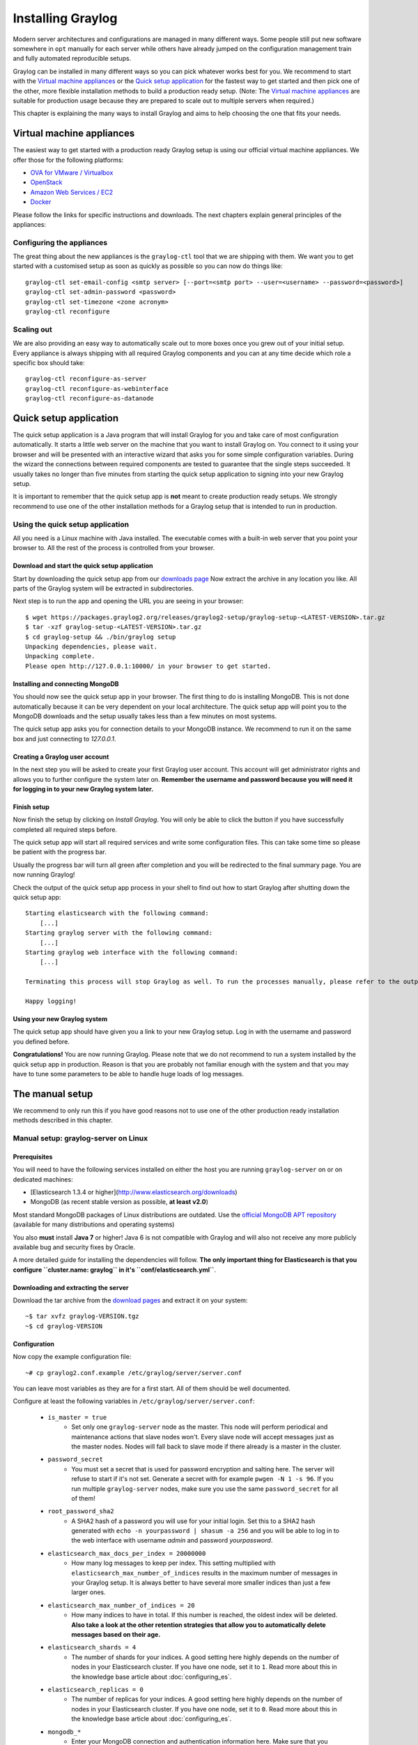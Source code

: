 ******************
Installing Graylog
******************

Modern server architectures and configurations are managed in many different ways. Some people still put new software
somewhere in ``opt`` manually for each server while others have already jumped on the configuration management train and
fully automated reproducible setups.

Graylog can be installed in many different ways so you can pick whatever works best for you. We recommend to start with the
`Virtual machine appliances`_ or the `Quick setup application`_ for the fastest way to get started and then pick one
of the other, more flexible installation methods to build a production ready setup. (Note: The `Virtual machine appliances`_
are suitable for production usage because they are prepared to scale out to multiple servers when required.)

This chapter is explaining the many ways to install Graylog and aims to help choosing the one that fits your needs.

Virtual machine appliances
==========================

The easiest way to get started with a production ready Graylog setup is using our official virtual machine appliances. We offer
those for the following platforms:

* `OVA for VMware / Virtualbox <https://github.com/Graylog2/graylog2-images/tree/master/ova>`_
* `OpenStack <https://github.com/Graylog2/graylog2-images/tree/master/openstack>`_
* `Amazon Web Services / EC2 <https://github.com/Graylog2/graylog2-images/tree/master/aws>`_
* `Docker <https://github.com/Graylog2/graylog2-images/tree/master/docker>`_

Please follow the links for specific instructions and downloads. The next chapters explain general principles of the appliances:

Configuring the appliances
--------------------------

The great thing about the new appliances is the ``graylog-ctl`` tool that we are shipping with them. We want you to get started
with a customised setup as soon as quickly as possible so you can now do things like::

  graylog-ctl set-email-config <smtp server> [--port=<smtp port> --user=<username> --password=<password>]
  graylog-ctl set-admin-password <password>
  graylog-ctl set-timezone <zone acronym>
  graylog-ctl reconfigure

Scaling out
-----------

We are also providing an easy way to automatically scale out to more boxes once you grew out of your initial setup. Every appliance
is always shipping with all required Graylog components and you can at any time decide which role a specific box should take::

  graylog-ctl reconfigure-as-server
  graylog-ctl reconfigure-as-webinterface
  graylog-ctl reconfigure-as-datanode

Quick setup application
=======================

The quick setup application is a Java program that will install Graylog for you and take care of most configuration automatically.
It starts a little web server on the machine that you want to install Graylog on. You connect to it using your browser and will
be presented with an interactive wizard that asks you for some simple configuration variables. During the wizard the connections
between required components are tested to guarantee that the single steps succeeded. It usually takes no longer than five minutes
from starting the quick setup application to signing into your new Graylog setup.

It is important to remember that the quick setup app is **not** meant to create production ready setups. We strongly recommend to
use one of the other installation methods for a Graylog setup that is intended to run in production.

.. image:: /images/qsa1.png

Using the quick setup application
---------------------------------

All you need is a Linux machine with Java installed. The executable comes with a built-in web server that you point your browser to.
All the rest of the process is controlled from your browser.

Download and start the quick setup application
^^^^^^^^^^^^^^^^^^^^^^^^^^^^^^^^^^^^^^^^^^^^^^

Start by downloading the quick setup app from our `downloads page <https://www.graylog.org/download/>`_ Now extract the archive in any
location you like. All parts of the Graylog system will be extracted in subdirectories.

Next step is to run the app and opening the URL you are seeing in your browser::

  $ wget https://packages.graylog2.org/releases/graylog2-setup/graylog-setup-<LATEST-VERSION>.tar.gz
  $ tar -xzf graylog-setup-<LATEST-VERSION>.tar.gz
  $ cd graylog-setup && ./bin/graylog setup
  Unpacking dependencies, please wait.
  Unpacking complete.
  Please open http://127.0.0.1:10000/ in your browser to get started.

Installing and connecting MongoDB
^^^^^^^^^^^^^^^^^^^^^^^^^^^^^^^^^

You should now see the quick setup app in your browser. The first thing to do is installing MongoDB. This is not done automatically
because it can be very dependent on your local architecture. The quick setup app will point you to the MongoDB downloads and the
setup usually takes less than a few minutes on most systems.

The quick setup app asks you for connection details to your MongoDB instance. We recommend to run it on the same box and just connecting
to `127.0.0.1`.

Creating a Graylog user account
^^^^^^^^^^^^^^^^^^^^^^^^^^^^^^^

In the next step you will be asked to create your first Graylog user account. This account will get administrator rights and allows you
to further configure the system later on. **Remember the username and password because you will need it for logging in to your
new Graylog system later.**

Finish setup
^^^^^^^^^^^^

Now finish the setup by clicking on *Install Graylog*. You will only be able to click the button if you have successfully completed all
required steps before.

The quick setup app will start all required services and write some configuration files. This can take some time so please be patient
with the progress bar.

Usually the progress bar will turn all green after completion and you will be redirected to the final summary page. You are now running
Graylog!

Check the output of the quick setup app process in your shell to find out how to start Graylog after shutting down the quick setup app::


  Starting elasticsearch with the following command:
      [...]
  Starting graylog server with the following command:
      [...]
  Starting graylog web interface with the following command:
      [...]

  Terminating this process will stop Graylog as well. To run the processes manually, please refer to the output above.

  Happy logging!

Using your new Graylog system
^^^^^^^^^^^^^^^^^^^^^^^^^^^^^

The quick setup app should have given you a link to your new Graylog setup. Log in with the username and password you defined before.

**Congratulations!** You are now running Graylog. Please note that we do not recommend to run a system installed by the quick setup
app in production. Reason is that you are probably not familiar enough with the system and that you may have to tune some parameters to
be able to handle huge loads of log messages.

.. image:: /images/qsa2.png


The manual setup
================

We recommend to only run this if you have good reasons not to use one of the other production ready installation methods described
in this chapter.

Manual setup: graylog-server on Linux
-------------------------------------

Prerequisites
^^^^^^^^^^^^^

You will need to have the following services installed on either the host you are running ``graylog-server`` on or on dedicated machines:

* [Elasticsearch 1.3.4 or higher](http://www.elasticsearch.org/downloads)
* MongoDB (as recent stable version as possible, **at least v2.0**)

Most standard MongoDB packages of Linux distributions are outdated. Use the `official MongoDB APT repository <http://docs.mongodb.org/manual/tutorial/install-mongodb-on-debian/>`_
(available for many distributions and operating systems)

You also **must** install **Java 7** or higher! Java 6 is not compatible with Graylog and will also not receive any more publicly available bug and security
fixes by Oracle.

A more detailed guide for installing the dependencies will follow. **The only important thing for Elasticsearch is that you configure
``cluster.name: graylog`` in it's ``conf/elasticsearch.yml``**.

Downloading and extracting the server
^^^^^^^^^^^^^^^^^^^^^^^^^^^^^^^^^^^^^

Download the tar archive from the `download pages <https://www.graylog.org/download/>`_ and extract it on your system::

  ~$ tar xvfz graylog-VERSION.tgz
  ~$ cd graylog-VERSION

Configuration
^^^^^^^^^^^^^

Now copy the example configuration file::

  ~# cp graylog2.conf.example /etc/graylog/server/server.conf

You can leave most variables as they are for a first start. All of them should be well documented.

Configure at least the following variables in ``/etc/graylog/server/server.conf``:

 * ``is_master = true``
    * Set only one ``graylog-server`` node as the master. This node will perform periodical and maintenance actions that slave nodes won't.
      Every slave node will accept messages just as the master nodes. Nodes will fall back to slave mode if there already is a master in the
      cluster.
 * ``password_secret``
    * You must set a secret that is used for password encryption and salting here. The server will refuse to start if it's not set. Generate
      a secret with for example ``pwgen -N 1 -s 96``.  If you run multiple ``graylog-server`` nodes, make sure you use the same
      ``password_secret`` for all of them!
 * ``root_password_sha2``
    * A SHA2 hash of a password you will use for your initial login. Set this to a SHA2 hash generated with ``echo -n yourpassword | shasum -a 256``
      and you will be able to log in to the web interface with username *admin* and password *yourpassword*.
 * ``elasticsearch_max_docs_per_index = 20000000``
    * How many log messages to keep per index. This setting multiplied with ``elasticsearch_max_number_of_indices`` results in the maximum number of
      messages in your Graylog setup. It is always better to have several more smaller indices than just a few larger ones.
 * ``elasticsearch_max_number_of_indices = 20``
    * How many indices to have in total. If this number is reached, the oldest index will be deleted. **Also take a look at the other retention
      strategies that allow you to automatically delete messages based on their age.**
 * ``elasticsearch_shards = 4``
    * The number of shards for your indices. A good setting here highly depends on the number of nodes in your Elasticsearch cluster. If you have
      one node, set it to ``1``. Read more about this in the knowledge base article about :doc:`configuring_es`.
 * ``elasticsearch_replicas = 0``
     * The number of replicas for your indices. A good setting here highly depends on the number of nodes in your Elasticsearch cluster. If you
       have one node, set it to ``0``. Read more about this in the knowledge base article about :doc:`configuring_es`.
 * ``mongodb_*``
    * Enter your MongoDB connection and authentication information here. Make sure that you connect the web interface to the same database.
      You don't need to configure ``mongodb_user`` and ``mongodb_password`` if ``mongodb_useauth`` is set to ``false``.

Starting the server
^^^^^^^^^^^^^^^^^^^

You need to have Java installed. Running the OpenJDK is totally fine and should be available on all platforms. For example on Debian it is::

  ~$ apt-get install openjdk-7-jre

**You need at least Java 7** as Java 6 has reached EOL.

Start the server::

  ~$ cd bin/
  ~$ ./graylogctl start

The server will try to write a ``node_id`` to the ``graylog-server-node-id`` file. It won't start if it can't write there because of for
example missing permissions.

See the startup parameters description below to learn more about available startup parameters. Note that you might have to be `root`
to bind to the popular port 514 for syslog inputs.

You should see a line like this in the debug output of ``graylog-server`` successfully connected to your Elasticsearch cluster::

  2013-10-01 12:13:22,382 DEBUG: org.elasticsearch.transport.netty - [graylog-server] connected to node [[Unuscione, Angelo][thN_gIBkQDm2ab7k-2Zaaw][inet[/10.37.160.227:9300]]]

You can find the ``graylog-server`` logs in the directory ``logs/``.

**Important:** All ``graylog-server`` instances must have synchronised time. We strongly recommend to use
`NTP <http://en.wikipedia.org/wiki/Network_Time_Protocol>`_ or similar mechanisms on all machines of your Graylog infrastructure.

Supplying external logging configuration
^^^^^^^^^^^^^^^^^^^^^^^^^^^^^^^^^^^^^^^^

The ``graylog-server`` uses Log4j for its internal logging and ships with a
`default log configuration file <https://github.com/Graylog2/graylog2-server/blob/1.0.0/graylog2-server/src/main/resources/log4j.xml>`
which is embedded within the shipped JAR.

In case you need to overwrite the configuration ``graylog-server`` uses, you can supply a Java system property specifying the path to
the configuration file in your ``graylogctl`` script. Append this before the `-jar` paramter::

  -Dlog4j.configuration=file:///tmp/logj4.xml

Substitute the actual path to the file for the ``/tmp/log4j.xml`` in the example.

In case you do not have a log rotation system already in place, you can also configure Graylog to rotate logs based on their size to prevent its
logs to grow without bounds.

One such example ``log4j.xml`` configuration is shown below. Graylog includes the ``log4j-extras`` companion classes to support time based and size
based log rotation. This is the example::

  <?xml version="1.0" encoding="UTF-8"?>
  <!DOCTYPE log4j:configuration PUBLIC "-//APACHE//DTD LOG4J 1.2//EN" "log4j.dtd">
  <log4j:configuration xmlns:log4j="http://jakarta.apache.org/log4j/">

      <appender name="FILE" class="org.apache.log4j.rolling.RollingFileAppender">
          <rollingPolicy class="org.apache.log4j.rolling.FixedWindowRollingPolicy" >
              <param name="activeFileName" value="/tmp/server.log" /> <!-- ADAPT -->
              <param name="fileNamePattern" value="/tmp/server.%i.log" /> <!-- ADAPT -->
              <param name="minIndex" value="1" /> <!-- ADAPT -->
              <param name="maxIndex" value="10" /> <!-- ADAPT -->
          </rollingPolicy>
          <triggeringPolicy class="org.apache.log4j.rolling.SizeBasedTriggeringPolicy">
              <param name="maxFileSize" value="5767168" /> <!-- ADAPT: For example 5.5MB in bytes -->
          </triggeringPolicy>
          <layout class="org.apache.log4j.PatternLayout">
              <param name="ConversionPattern" value="%d %-5p: %c - %m%n"/>
          </layout>
      </appender>

      <!-- Application Loggers -->
      <logger name="org.graylog2">
          <level value="info"/>
      </logger>
      <!-- this emits a harmless warning for ActiveDirectory every time which we can't work around :( -->
      <logger name="org.apache.directory.api.ldap.model.message.BindRequestImpl">
          <level value="error"/>
      </logger>
      <!-- Root Logger -->
      <root>
          <priority value="info"/>
          <appender-ref ref="FILE"/>
      </root>

  </log4j:configuration>

Command line (CLI) parameters
^^^^^^^^^^^^^^^^^^^^^^^^^^^^^

There are a number of CLI parameters you can pass to the call in your ``graylogctl`` script:

* ``-h``, ``--help``: Show help message
* ``-f CONFIGFILE``, ``--configfile CONFIGFILE``: Use configuration file `CONFIGFILE` for Graylog; default: ``/etc/graylog/server/server.conf``
* ``-t``, ``--configtest``: Validate the Graylog configuration and exit with exit code 0 if the configuration file is syntactically correct, exit code 1 and a description of the error otherwise
* ``-d``, ``--debug``: Run in debug mode
* ``-l``, ``--local``: Run in local mode. Automatically invoked if in debug mode. Will not send system statistics, even if enabled and allowed. Only interesting for development and testing purposes.
* ``-s``, ``--statistics``: Print utilization statistics to STDOUT
* ``-r``, ``--no-retention``: Do not automatically delete old/outdated indices
* ``-p PIDFILE``, ``--pidfile PIDFILE``: Set the file containing the PID of graylog to `PIDFILE`; default: `/tmp/graylog.pid`
* ``-np``, ``--no-pid-file``: Do not write PID file (overrides `-p`/`--pidfile`)
* ``--version``: Show version of Graylog and exit

Problems with IPv6 vs. IPv4?
^^^^^^^^^^^^^^^^^^^^^^^^^^^^

If your `graylog-server` instance refuses to listen on IPv4 addresses and always chooses for example a `rest_listen_address` like `:::12900`
you can tell the JVM to prefer the IPv4 stack.

Add the `java.net.preferIPv4Stack` flag in your `graylog2ctl` script or from wherever you are calling the `graylog-server.jar`::

    ~$ sudo -u graylog java -Djava.net.preferIPv4Stack=true -jar graylog-server.jar

Manual setup: graylog-web-interface on Linux
--------------------------------------------

Prerequisites
^^^^^^^^^^^^^

The only thing you need is at least one compatible ``graylog-server`` node. Please use the same version number to make sure that it
is compatible.

You also **must** use **Java 7**! Java 6 is not compatible with Graylog and will also not receive any more publicly available bug
and security fixes by Oracle.

Downloading and extracting the web-interface
^^^^^^^^^^^^^^^^^^^^^^^^^^^^^^^^^^^^^^^^^^^^

Download the package from the `download pages <https://www.graylog.org/download/>`_.

Extract the archive::

  ~$ tar xvfz graylog-web-interface-VERSION.tgz
  ~$ cd graylog-web-interface-VERSION

Configuring the web interface
^^^^^^^^^^^^^^^^^^^^^^^^^^^^^

Open ``conf/graylog-web-interface.conf`` and set the two following variables:

* ``graylog2-server.uris="http://127.0.0.1:12900/"``: This is the list of ``graylog-server`` nodes the web interface will try to use.
  You can configure one or multiple, separated by commas. Use the ``rest_listen_uri`` (configured in ``graylog.conf``) of your ``graylog-server`` instances here.

* ``application.secret=""``: A secret for encryption. Use a long, randomly generated string here. (for example generated using ``pwgen -N 1 -s 96``)

Starting the web interface
^^^^^^^^^^^^^^^^^^^^^^^^^^

You need to have Java installed. Running the OpenJDK is totally fine and should be available on all platforms. For example on Debian it is::

  ~$ apt-get install openjdk-7-jre

**You need at least Java 7** as Java 6 has reached EOL.

Now start the web interface::

  ~$ bin/graylog-web-interface
  Play server process ID is 5723
  [info] play - Application started (Prod)
  [info] play - Listening for HTTP on /0:0:0:0:0:0:0:0:9000

The web interface will listen on port 9000. You should see a login screen right away after pointing your browser to it. Log in with username
``admin`` and the password you configured at ``root_password_sha2`` in the ``graylog.conf`` of your ``graylog-server``.

Changing the listen port and address works like this::

  ~$ bin/graylog-web-interface -Dhttp.port=1234 -Dhttp.address=127.0.0.1

Java generally prefers to bind to an IPv6 address if that is supported by your system, while you might want to prefer IPv4. To change Java's
default preference you can pass ``-Djava.net.preferIPv4Stack=true`` to the startup script::

  ~$ bin/graylog-web-interface -Djava.net.preferIPv4Stack=true

All those ``-D`` settings can also be added to the ``JAVA_OPTS`` environment variable which is being read by the startup script, too.

You can start the web interface in background for example like this::

  ~$ nohup bin/graylog-web-interface &

Custom configuration file path
^^^^^^^^^^^^^^^^^^^^^^^^^^^^^^

You can put the configuration file into another directory like this:

  ~$ bin/graylog-web-interface -Dconfig.file=/etc/graylog-web-interface.conf

Create a message input and send a first message
^^^^^^^^^^^^^^^^^^^^^^^^^^^^^^^^^^^^^^^^^^^^^^^

Log in to the web interface and navigate to *System* -> *Nodes*. Select your ``graylog-server`` node there and click on *Manage inputs*.

.. image:: /images/create_input.png

Launch a new *Raw/Plaintext UDP* input, listening on port ``9099`` and listening on ``127.0.0.1``. No need to configure anything else for now.
The list of running inputs on that node should show you your new input right away. Let's send a message in::

  echo "Hello Graylog, let's be friends." | nc -w 1 -u 127.0.0.1 9099

This has sent a short string to the raw UDP input you just opened. Now search for *friends* using the searchbar on the top and you should already
see the message you just sent in. Click on it in the table and see it in detail:

.. image:: /images/setup_1.png

You have just sent your first message to Graylog! Why not spawn a syslog input and point some of your servers to it? You could also create some user
accounts for your colleagues.

HTTPS
^^^^^

Enabling HTTPS is easy. Just start the web interface like this::

  bin/graylog-web-interface -Dhttps.port=443

This will generate self-signed certificate. To use proper certificates you must configure a Java key store. Most signing authorities provide
instructions on how to create a Java keystore and the official keystore utility docs can be found
`here <http://docs.oracle.com/javase/7/docs/technotes/tools/solaris/keytool.html>`_.

  * ``https.keyStore`` The path to the keystore containing the private key and certificate, if not provided generates a keystore for you
  * ``https.keyStoreType`` The key store type, defaults to JKS
  * ``https.keyStorePassword`` The password, defaults to a blank password
  * ``https.keyStoreAlgorithm`` The key store algorithm, defaults to the platforms default algorithm

To disable HTTP without SSL completely and enforce HTTPS, use this parameter::

  -Dhttp.port=disabled

Configuring logging
^^^^^^^^^^^^^^^^^^^

The default setting of the web interface is to write its own logs to ``STDOUT``. You can take control of the logging by specifying an own
`Logback <http://logback.qos.ch/>`_ configuration file to use::

  bin/graylog-web-interface -Dlogger.file=/etc/graylog-web-interface-log.xml

This is an example Logback configuration file that has a disabled ``STDOUT`` appender and an enabled appender that writes to a file
(``/var/log/graylog2/web/graylog2-web-interface.log``), keeps 30 days of logs in total and creates a new log file if a file should have
reached a size of 100MB::

  <configuration>

      <!--
      <appender name="STDOUT" class="ch.qos.logback.core.ConsoleAppender">
          <encoder>
              <pattern>%date %-5level [%thread] - [%logger]- %msg%n</pattern>
          </encoder>
      </appender>
      -->

      <appender name="ROLLING_FILE" class="ch.qos.logback.core.rolling.RollingFileAppender">
          <file>/var/log/graylog2/web/graylog2-web-interface.log</file>
          <rollingPolicy class="ch.qos.logback.core.rolling.TimeBasedRollingPolicy">
              <FileNamePattern>/var/log/graylog2/web/graylog2-web-interface.log.%d{yyyy-MM-dd}.%i.log.gz</FileNamePattern>
              <MaxHistory>30</MaxHistory>
              <timeBasedFileNamingAndTriggeringPolicy class="ch.qos.logback.core.rolling.SizeAndTimeBasedFNATP">
                  <maxFileSize>100MB</maxFileSize>
              </timeBasedFileNamingAndTriggeringPolicy>
          </rollingPolicy>
          <encoder class="ch.qos.logback.classic.encoder.PatternLayoutEncoder">
              <pattern>%date [%thread] %-5level %logger{36} - %msg%n</pattern>
          </encoder>
      </appender>

      <root level="INFO">
          <!--<appender-ref ref="STDOUT" />-->
          <appender-ref ref="ROLLING_FILE" />
      </root>

  </configuration>

Operating system packages
=========================

Until configuration management systems made their way into broader markets and many datacenters, one of the most common ways to install
software on Linux servers was to use operating system packages. Debian has ``DEB``, Red Hat has ``RPM`` and many other distributions are
based on those or come with own package formats. Online repositories of software packages and corresponding package managers make installing
and configuring new software a matter of a single command and a few minutes of time.

Graylog offers official ``DEB`` and ``RPM`` package repositories for Ubuntu 12.04, Ubuntu 14.04, Debian 7 and CentOS 6.

The repositories can be setup by installing a single package. Once that's done the Graylog packages can be installed via ``apt-get`` or
``yum``.

**Make sure to install and configure MongoDB and Elasticsearch before starting the Graylog services.**

Ubuntu 14.04
------------

Download and install `graylog-1.0-repository-ubuntu14.04_latest.deb <https://packages.graylog2.org/repo/packages/graylog-1.0-repository-ubuntu14.04_latest.deb>`_
via ``dpkg(1)`` and also make sure that the ``apt-transport-https`` package is installed::

  $ sudo dpkg -i graylog-1.0-repository-ubuntu14.04_latest.deb
  $ sudo apt-get install apt-transport-https
  $ sudo apt-get update
  $ sudo apt-get install graylog-server graylog-web

Ubuntu 12.04
------------

Download and install `graylog-1.0-repository-ubuntu12.04_latest.deb <https://packages.graylog2.org/repo/packages/graylog-1.0-repository-ubuntu12.04_latest.deb>`_
via ``dpkg(1)`` and also make sure that the ``apt-transport-https`` package is installed::

  $ sudo dpkg -i graylog-1.0-repository-ubuntu12.04_latest.deb
  $ sudo apt-get install apt-transport-https
  $ sudo apt-get update
  $ sudo apt-get install graylog-server graylog-web

Debian 7
--------

Download and install `graylog-1.0-repository-debian7_latest.deb <https://packages.graylog2.org/repo/packages/graylog-1.0-repository-debian7_latest.deb>`_
via ``dpkg(1)`` and also make sure that the ``apt-transport-https`` package is installed::

  $ sudo dpkg -i graylog-1.0-repository-debian7_latest.deb
  $ sudo apt-get install apt-transport-https
  $ sudo apt-get update
  $ sudo apt-get install graylog-server graylog-web

CentOS 6
--------

Download and install `graylog-1.0-repository-el6_latest.rpm <https://packages.graylog2.org/repo/packages/graylog-1.0-repository-el6_latest.rpm>`_
via ``rpm(8)``::

  $ sudo rpm -Uvh https://packages.graylog2.org/repo/packages/graylog-1.0-repository-el6_latest.rpm
  $ yum install graylog-server graylog-web

Please open an `issue <https://github.com/Graylog2/fpm-recipes/issues>`_ in the `Github repository <https://github.com/Graylog2/fpm-recipes>`_ if you
run into any packaging related issues. **Thank you!**


Chef, Puppet, Ansible, Vagrant
==============================

The DevOps movement turbocharged market adoption of the newest generation of configuration management and orchestration tools like
`Chef <https://www.chef.io>`_, `Puppet <http://puppetlabs.com>`_ or `Ansible <http://www.ansible.com>`_. Graylog offers official scripts for
all three of them:

* https://supermarket.chef.io/cookbooks/graylog2
* https://forge.puppetlabs.com/graylog2/graylog2
* https://galaxy.ansible.com/list#/roles/1508

There are also official `Vagrant <https://www.vagrantup.com>`_ images if you want to spin up a local virtual machine quickly.
(Note that the pre-built `Virtual machine appliances`_ are a preferred way to run Graylog in production)

* https://github.com/Graylog2/graylog2-images/tree/master/vagrant

Amazon Web Services
===================

The `Virtual machine appliances`_ are supporting Amazon Web Services EC2 AMIs as platform.

Docker
======

The `Virtual machine appliances`_ are supporting Docker as runtime.

Microsoft Windows
=================

Unfortunately there is no officially supported way to run Graylog on Microsoft Windows operating systems even though all parts run on the
Java Virtual Machine. We recommend to run the `Virtual machine appliances`_ on a Windows host. It should be technically possible
to run Graylog on Windows but it is most probably not worth the time to work your way around the cliffs.

Should you require running Graylog on Windows, you need to disable the message journal in ``graylog-server`` by changing the following setting in the ``graylog.conf``::

  message_journal_enabled = false

Due to restrictions of how Windows handles file locking the journal will not work correctly. This will be improved in future versions.

**Please note that this impacts Graylog's ability to buffer messages, so we strongly recommend running the Linux-based OVAs on Windows.**
